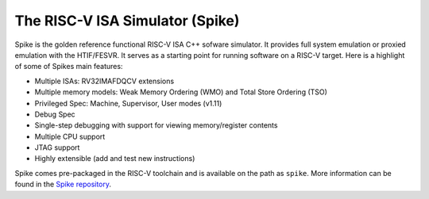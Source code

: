 The RISC-V ISA Simulator (Spike)
=================================

Spike is the golden reference functional RISC-V ISA C++ sofware simulator.
It provides full system emulation or proxied emulation with the HTIF/FESVR.
It serves as a starting point for running software on a RISC-V target.
Here is a highlight of some of Spikes main features:

* Multiple ISAs: RV32IMAFDQCV extensions
* Multiple memory models: Weak Memory Ordering (WMO) and Total Store Ordering (TSO)
* Privileged Spec: Machine, Supervisor, User modes (v1.11)
* Debug Spec
* Single-step debugging with support for viewing memory/register contents
* Multiple CPU support
* JTAG support
* Highly extensible (add and test new instructions)

Spike comes pre-packaged in the RISC-V toolchain and is available on the path as ``spike``.
More information can be found in the `Spike repository <https://github.com/riscv/riscv-isa-sim>`__.
